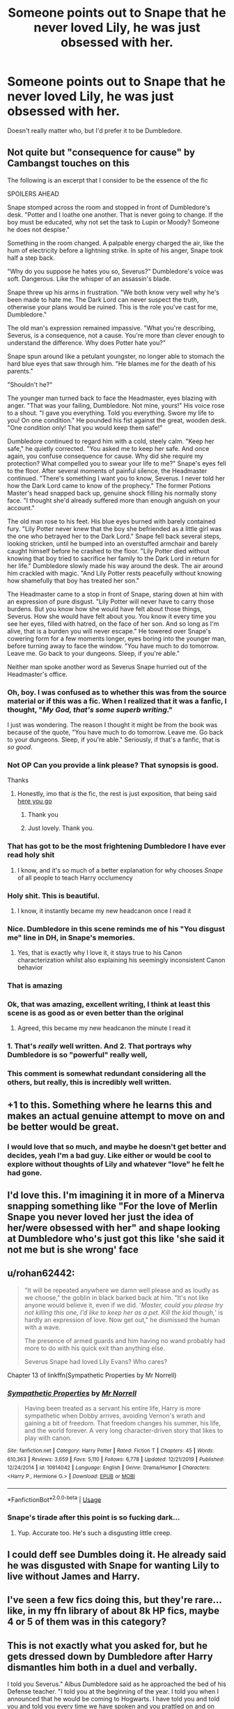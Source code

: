 #+TITLE: Someone points out to Snape that he never loved Lily, he was just obsessed with her.

* Someone points out to Snape that he never loved Lily, he was just obsessed with her.
:PROPERTIES:
:Author: usernamesaretaken3
:Score: 263
:DateUnix: 1589818851.0
:DateShort: 2020-May-18
:FlairText: Request
:END:
Doesn't really matter who, but I'd prefer it to be Dumbledore.


** Not quite but "consequence for cause" by Cambangst touches on this

The following is an excerpt that I consider to be the essence of the fic

SPOILERS AHEAD

Snape stomped across the room and stopped in front of Dumbledore's desk. "Potter and I loathe one another. That is never going to change. If the boy must be educated, why not set the task to Lupin or Moody? Someone he does not despise."

Something in the room changed. A palpable energy charged the air, like the hum of electricity before a lightning strike. In spite of his anger, Snape took half a step back.

"Why do you suppose he hates you so, Severus?" Dumbledore's voice was soft. Dangerous. Like the whisper of an assassin's blade.

Snape threw up his arms in frustration. "We both know very well why he's been made to hate me. The Dark Lord can never suspect the truth, otherwise your plans would be ruined. This is the role you've cast for me, Dumbledore."

The old man's expression remained impassive. "What you're describing, Severus, is a consequence, not a cause. You're more than clever enough to understand the difference. Why does Potter hate you?"

Snape spun around like a petulant youngster, no longer able to stomach the hard blue eyes that saw through him. "He blames me for the death of his parents."

"Shouldn't he?"

The younger man turned back to face the Headmaster, eyes blazing with anger. "That was your failing, Dumbledore. Not mine, yours!" His voice rose to a shout. "I gave you everything. Told you everything. Swore my life to you! On one condition." He pounded his fist against the great, wooden desk. "One condition only! That you would keep them safe!"

Dumbledore continued to regard him with a cold, steely calm. "Keep her safe," he quietly corrected. "You asked me to keep her safe. And once again, you confuse consequence for cause. Why did she require my protection? What compelled you to swear your life to me?" Snape's eyes fell to the floor. After several moments of painful silence, the Headmaster continued. "There's something I want you to know, Severus. I never told her how the Dark Lord came to know of the prophecy." The former Potions Master's head snapped back up, genuine shock filling his normally stony face. "I thought she'd already suffered more than enough anguish on your account."

The old man rose to his feet. His blue eyes burned with barely contained fury. "Lily Potter never knew that the boy she befriended as a little girl was the one who betrayed her to the Dark Lord." Snape fell back several steps, looking stricken, until he bumped into an overstuffed armchair and barely caught himself before he crashed to the floor. "Lily Potter died without knowing that boy tried to sacrifice her family to the Dark Lord in return for her life." Dumbledore slowly made his way around the desk. The air around him crackled with magic. "And Lily Potter rests peacefully without knowing how shamefully that boy has treated her son."

The Headmaster came to a stop in front of Snape, staring down at him with an expression of pure disgust. "Lily Potter will never have to carry those burdens. But you know how she would have felt about those things, Severus. How she would have felt about you. You know it every time you see her eyes, filled with hatred, on the face of her son. And so long as I'm alive, that is a burden you will never escape." He towered over Snape's cowering form for a few moments longer, eyes boring into the younger man, before turning away to face the window. "You have much to do tomorrow. Leave me. Go back to your dungeons. Sleep, if you're able."

Neither man spoke another word as Severus Snape hurried out of the Headmaster's office.
:PROPERTIES:
:Author: randomredditor12345
:Score: 229
:DateUnix: 1589834648.0
:DateShort: 2020-May-19
:END:

*** Oh, boy. I was confused as to whether this was from the source material or if this was a fic. When I realized that it was a fanfic, I thought, "/My God, that's some superb writing/."

I just was wondering. The reason I thought it might be from the book was because of the quote, "You have much to do tomorrow. Leave me. Go back to your dungeons. Sleep, if you're able." Seriously, if that's a fanfic, that is /so good/.
:PROPERTIES:
:Author: SpaceDudetteYT
:Score: 118
:DateUnix: 1589839860.0
:DateShort: 2020-May-19
:END:


*** Not OP Can you provide a link please? That synopsis is good.

Thanks
:PROPERTIES:
:Author: HistorySleuth38
:Score: 37
:DateUnix: 1589837825.0
:DateShort: 2020-May-19
:END:

**** Honestly, imo that /is/ the fic, the rest is just exposition, that being said [[http://archive.hpfanfictalk.com/viewstory.php?sid=2796&chapter=1][here you go]]
:PROPERTIES:
:Author: randomredditor12345
:Score: 55
:DateUnix: 1589838133.0
:DateShort: 2020-May-19
:END:

***** Thank you
:PROPERTIES:
:Author: HistorySleuth38
:Score: 13
:DateUnix: 1589838855.0
:DateShort: 2020-May-19
:END:


***** Just lovely. Thank you.
:PROPERTIES:
:Author: Acciosanity
:Score: 1
:DateUnix: 1589864838.0
:DateShort: 2020-May-19
:END:


*** That has got to be the most frightening Dumbledore I have ever read holy shit
:PROPERTIES:
:Author: flingerdinger
:Score: 41
:DateUnix: 1589841505.0
:DateShort: 2020-May-19
:END:

**** I know, and it's so much of a better explanation for why chooses /Snape/ of all people to teach Harry occlumency
:PROPERTIES:
:Author: randomredditor12345
:Score: 14
:DateUnix: 1589865527.0
:DateShort: 2020-May-19
:END:


*** Holy shit. This is beautiful.
:PROPERTIES:
:Author: AmberSero
:Score: 31
:DateUnix: 1589838211.0
:DateShort: 2020-May-19
:END:

**** I know, it instantly became my new headcanon once I read it
:PROPERTIES:
:Author: randomredditor12345
:Score: 23
:DateUnix: 1589838338.0
:DateShort: 2020-May-19
:END:


*** Nice. Dumbledore in this scene reminds me of his "You disgust me" line in DH, in Snape's memories.
:PROPERTIES:
:Author: Taure
:Score: 12
:DateUnix: 1589869454.0
:DateShort: 2020-May-19
:END:

**** Yes, that is exactly why I love it, it stays true to his Canon characterization whilst also explaining his seemingly inconsistent Canon behavior
:PROPERTIES:
:Author: randomredditor12345
:Score: 2
:DateUnix: 1589886201.0
:DateShort: 2020-May-19
:END:


*** That is amazing
:PROPERTIES:
:Author: Garanar
:Score: 7
:DateUnix: 1589846640.0
:DateShort: 2020-May-19
:END:


*** Ok, that was amazing, excellent writing, I think at least this scene is as good as or even better than the original
:PROPERTIES:
:Author: JOKERRule
:Score: 3
:DateUnix: 1589894653.0
:DateShort: 2020-May-19
:END:

**** Agreed, this became my new headcanon the minute I read it
:PROPERTIES:
:Author: randomredditor12345
:Score: 2
:DateUnix: 1589895910.0
:DateShort: 2020-May-19
:END:


*** 1. That's /really/ well written. And 2. That portrays why Dumbledore is so "powerful" really well,
:PROPERTIES:
:Author: Erkkifloof
:Score: 3
:DateUnix: 1589871403.0
:DateShort: 2020-May-19
:END:


*** This comment is somewhat redundant considering all the others, but really, this is incredibly well written.
:PROPERTIES:
:Author: Deathcrow
:Score: 2
:DateUnix: 1589865946.0
:DateShort: 2020-May-19
:END:


** +1 to this. Something where he learns this and makes an actual genuine attempt to move on and be better would be great.
:PROPERTIES:
:Author: Macallion
:Score: 52
:DateUnix: 1589825697.0
:DateShort: 2020-May-18
:END:

*** I would love that so much, and maybe he doesn't get better and decides, yeah I'm a bad guy. Like either or would be cool to explore without thoughts of Lily and whatever "love" he felt he had gone.
:PROPERTIES:
:Author: sososhady
:Score: 22
:DateUnix: 1589826552.0
:DateShort: 2020-May-18
:END:


** I'd love this. I'm imagining it in more of a Minerva snapping something like "For the love of Merlin Snape you never loved her just the idea of her/were obsessed with her" and shape looking at Dumbledore who's just got this like 'she said it not me but is she wrong' face
:PROPERTIES:
:Author: MajorMaybe1
:Score: 43
:DateUnix: 1589843554.0
:DateShort: 2020-May-19
:END:


** u/rohan62442:
#+begin_quote
  "It will be repeated anywhere we damn well please and as loudly as we choose," the goblin in black barked back at him. "It's not like anyone would believe it, even if we did. '/Master, could you please try not killing this one, I'd like to keep her as a pet. Kill the kid though,/' is hardly an expression of love. Now get out," he dismissed the human with a wave.

  The presence of armed guards and him having no wand probably had more to do with his quick exit than anything else.

  Severus Snape had loved Lily Evans? Who cares?
#+end_quote

Chapter 13 of linkffn(Sympathetic Properties by Mr Norrell)
:PROPERTIES:
:Author: rohan62442
:Score: 15
:DateUnix: 1589856739.0
:DateShort: 2020-May-19
:END:

*** [[https://www.fanfiction.net/s/10914042/1/][*/Sympathetic Properties/*]] by [[https://www.fanfiction.net/u/3728319/Mr-Norrell][/Mr Norrell/]]

#+begin_quote
  Having been treated as a servant his entire life, Harry is more sympathetic when Dobby arrives, avoiding Vernon's wrath and gaining a bit of freedom. That freedom changes his summer, his life, and the world forever. A very long character-driven story that likes to play with canon.
#+end_quote

^{/Site/:} ^{fanfiction.net} ^{*|*} ^{/Category/:} ^{Harry} ^{Potter} ^{*|*} ^{/Rated/:} ^{Fiction} ^{T} ^{*|*} ^{/Chapters/:} ^{45} ^{*|*} ^{/Words/:} ^{610,363} ^{*|*} ^{/Reviews/:} ^{3,659} ^{*|*} ^{/Favs/:} ^{5,110} ^{*|*} ^{/Follows/:} ^{6,778} ^{*|*} ^{/Updated/:} ^{12/21/2019} ^{*|*} ^{/Published/:} ^{12/24/2014} ^{*|*} ^{/id/:} ^{10914042} ^{*|*} ^{/Language/:} ^{English} ^{*|*} ^{/Genre/:} ^{Drama/Humor} ^{*|*} ^{/Characters/:} ^{<Harry} ^{P.,} ^{Hermione} ^{G.>} ^{*|*} ^{/Download/:} ^{[[http://www.ff2ebook.com/old/ffn-bot/index.php?id=10914042&source=ff&filetype=epub][EPUB]]} ^{or} ^{[[http://www.ff2ebook.com/old/ffn-bot/index.php?id=10914042&source=ff&filetype=mobi][MOBI]]}

--------------

*FanfictionBot*^{2.0.0-beta} | [[https://github.com/tusing/reddit-ffn-bot/wiki/Usage][Usage]]
:PROPERTIES:
:Author: FanfictionBot
:Score: 3
:DateUnix: 1589856759.0
:DateShort: 2020-May-19
:END:


*** Snape's tirade after this point is so fucking dark...
:PROPERTIES:
:Author: RowanWinterlace
:Score: 3
:DateUnix: 1589879734.0
:DateShort: 2020-May-19
:END:

**** Yup. Accurate too. He's such a disgusting little creep.
:PROPERTIES:
:Author: rohan62442
:Score: 2
:DateUnix: 1589913313.0
:DateShort: 2020-May-19
:END:


** I could deff see Dumbles doing it. He already said he was disgusted with Snape for wanting Lily to live without James and Harry.
:PROPERTIES:
:Author: xoemily
:Score: 25
:DateUnix: 1589845073.0
:DateShort: 2020-May-19
:END:


** I've seen a few fics doing this, but they're rare... like, in my ffn library of about 8k HP fics, maybe 4 or 5 of them was in this category?
:PROPERTIES:
:Author: Cari_Farah
:Score: 14
:DateUnix: 1589828445.0
:DateShort: 2020-May-18
:END:


** This is not exactly what you asked for, but he gets dressed down by Dumbledore after Harry dismantles him both in a duel and verbally.

I told you Severus." Albus Dumbledore said as he approached the bed of his Defense teacher. "I told you at the beginning of the year. I told you when I announced that he would be coming to Hogwarts. I have told you and told you and told you every time we have spoken and you prattled on and on about Harry Potter's supposed arrogance and lack of respect. So I must ask why you chose to provoke him in your class?"

"Did you hear him?" Snape asked, his anger rising now that the headmaster was there. "Did you hear that brat threaten me?"

"I heard everything." Dumbledore nodded. "Though he spoke softly I managed to hear everything that was said."

"And what do you mean to do about it? He threatened me. He very nearly killed me in front of my students!"

"In a duel you instigated, and only after you tried to use a very dark spell upon him."

Dumbledore's normally kind nature turned sour. "I can not understand it, Severus. I wish for you to explain to me just what you were thinking using such a spell in a classroom and on a student, no less. You are lucky to still be breathing. If Mister Thomas hadn't gotten so afraid and come to find me, I daresay you might not be sitting here now, and Harry would have been well within his right to have ended your life."

"He's as arrogant as..."

"No he is not!" Albus snapped, making Snape cringe. Albus Dumbledore hardly ever raised his voice, but when he did, it never failed to make anyone feel like a small petulant child.

"I have tried time and time again to get you to let go of your hatred of James Potter. I have begged and pleaded with you to treat your all of your students as equals and teach them to the best of your abilities. Yet every year I am disappointed to learn how you discourage and humiliate the young minds in your charge. I now realize that it was me who failed those students. For fifteen years, i have failed the children whom you taught."

"What are you talking about?" Snape asked, looking very confused.

"Your dismissal." Dumbledore grimaced. Snape rose up again, gaping like a fish as he stared at the man whom he'd looked up to, and had sworn loyalty to fifteen years ago.

"What?" Snape gasped.

"Why do you think I finally allowed you the post which you have so long coveted?" Dumbledore asked, folding his hands and sitting down on the bed next to Snape, heaving a sigh when he settled down. "You are aware as I am that the post is cursed. We've not had a teacher remain for more than a year for some time now."

"Wait a minute... You allowed me to have the post because you were sick of me?" Snape sat up suddenly, regretting it at once as every nerve in his chest screamed out.

"I did." Albus admitted. Snape bristled at the Headmaster's admission.

"Why?"

"I think it should be more than obvious. You refuse to teach. You insult and torment every student not in Slytherin. Your favoritism of your own house is only outshined by your reprehensible teaching methods. If I hadn't felt the responsibility for your safety all these years, I would have sacked you ten years ago. I have defended you to the other teachers, and to the school governors, always hoping I would be able to get through to you. Every year I am forced to sit down with you and all but beg you to treat each and every student in a fair and unbiased manner. To give them your wealth of knowledge, and every year, you have spat in my face with your behavior." Dumbledore said sadly.

Snape could only stare in abject horror at what the Headmaster had said. Dumbledore rose to his feet now, and stared at his defense teacher.

"I gave you the post of Defense teacher because I knew that somehow, the curse would set you up so that you would not return. Though it was my hope that you would leave unharmed. You came very close to death, Severus. Were it not for several very frightened students... Gryffindor students, you surely would have. At the end of the year, I am terminating your employment here at Hogwarts. Should you choose to no longer be
:PROPERTIES:
:Author: anontarg
:Score: 6
:DateUnix: 1589900886.0
:DateShort: 2020-May-19
:END:

*** Which fic?
:PROPERTIES:
:Author: usernamesaretaken3
:Score: 3
:DateUnix: 1589903541.0
:DateShort: 2020-May-19
:END:

**** What we're fighting for by James spookie

linkffn(what we're fighting for by James spookie)
:PROPERTIES:
:Author: anontarg
:Score: 2
:DateUnix: 1589909469.0
:DateShort: 2020-May-19
:END:


** Can't resist a bit of self-promotion:

#+begin_quote
  "Potter," Severus spat with a hateful sneer, "it always comes back to precious, perfect, /Potter/. Just like his father, he struts around the castle, expecting us all to bow down before his greatness. Everyone else is so desperate to lionize the arrogant brat; well I'd rather make sure the little /hero/ doesn't get a swelled head."

  The Headmaster's frown deepened. "I do not know which student /you/ have been watching, Severus, but in my observations there seems to be very little of James in Harry. I have seen far more of Lily - you /do/ recall the woman you professed to love, and upon whose grave you swore to protect her son? - and occasional glimpses of Fleamont or Euphemia. No, if any child in this class behaves in a way resembling your schoolyard nemesis, it is not Harry Potter." At this, he turned to the floating liver. "The closest analog to a young James Potter is, I would say, in the house of snakes. I seem to recall a report from Horace in 1971 about giving detention to a pair of Gryffindor first-years for attempting to throw rat livers into the potions of a particular Slytherin classmate. Judging by your face, you remember the incident as well."

  It was clear that the potions master was still busy swimming an Egyptian river; a more forceful approach would be required. "Rather than overcoming the trials of your youth, it would appear that you have embraced them, allowing your hatred to fester and turn you into a bully. Worse, you are a grown man bullying /children/." Albus steeled himself, hating the wound he knew his next words would inflict, but feeling it was at this point the only hope of making the man see sense. "Just like your father."
#+end_quote

From:\\
[[https://www.fanfiction.net/s/12498125/19/Umino-Iruka-and-the-Will-of-Fire]]
:PROPERTIES:
:Author: WhosThisGeek
:Score: 3
:DateUnix: 1589913353.0
:DateShort: 2020-May-19
:END:


** loving some1 & being obsessive over them aren't mutually exclusive. & i v. much doubt albus would deliver that judgement lol. he's snape's biggest, & for a long time only, champion in that regard
:PROPERTIES:
:Author: j3llyf1shh
:Score: 4
:DateUnix: 1589850562.0
:DateShort: 2020-May-19
:END:

*** OP didn't say that they were mutually exclusive; they said that Snape was one but not the other.
:PROPERTIES:
:Author: DeliSoupItExplodes
:Score: 5
:DateUnix: 1589905945.0
:DateShort: 2020-May-19
:END:


** I'm pretty certain that Dumbledore pointed that out anyway in the canon books.

​

Or maybe he didn't. It's been a long time since I last read the series.
:PROPERTIES:
:Author: Annilus_USB
:Score: 1
:DateUnix: 1591907733.0
:DateShort: 2020-Jun-12
:END:


** Ive thought this so much. Glad someone brought it up. Snape would have not just protected harry but would have done everything in his power for him to make up for what he did to his mother. By caring for something she loved more then herself he would have proved his love and remorse. Instead hes petty, jealous, spiteful. I believe he lost the ability to love truly by using the dark arts. And his love turned into obsession. So any fanfic that addresses this would be cool.
:PROPERTIES:
:Author: LastGodOfWar
:Score: 1
:DateUnix: 1589872857.0
:DateShort: 2020-May-19
:END:


** Ah but one can never underestimate the power of obsessive love.
:PROPERTIES:
:Author: sebo1715
:Score: -6
:DateUnix: 1589861296.0
:DateShort: 2020-May-19
:END:

*** Or the power of boners and friendzones rsrsrsrs
:PROPERTIES:
:Author: JOKERRule
:Score: 3
:DateUnix: 1589894838.0
:DateShort: 2020-May-19
:END:
